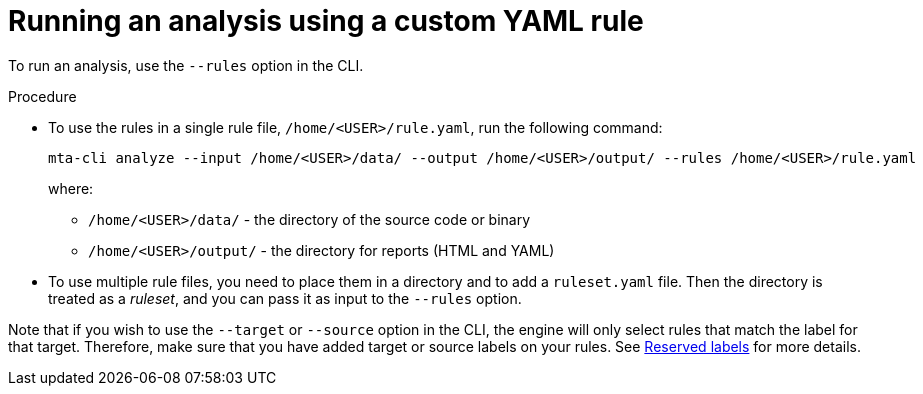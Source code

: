 // Module included in the following assemblies:
//
// * docs/rules-development-guide/master.adoc

:_content-type: PROCEDURE
[id="running-analysis-using-custom-yaml-rule_{context}"]
= Running an analysis using a custom YAML rule

To run an analysis, use the `--rules` option in the CLI.

.Procedure

* To use the rules in a single rule file, `/home/<USER>/rule.yaml`, run the following command:
+
[source,terminal]
----
mta-cli analyze --input /home/<USER>/data/ --output /home/<USER>/output/ --rules /home/<USER>/rule.yaml
----
+
where:
+
** `/home/<USER>/data/` - the directory of the source code or binary
** `/home/<USER>/output/` - the directory for reports (HTML and YAML)

* To use multiple rule files, you need to place them in a directory and to add a `ruleset.yaml` file. Then the directory is treated as a _ruleset_, and you can pass it as input to the `--rules` option.

Note that if you wish to use the `--target` or `--source` option in the CLI, the engine will only select rules that match the label for that target. Therefore, make sure that you have added target or source labels on your rules. See xref:../docs/topics/yaml-rule-structure-syntax.adoc#yaml-rule-labels_{context}[Reserved labels] for more details.




